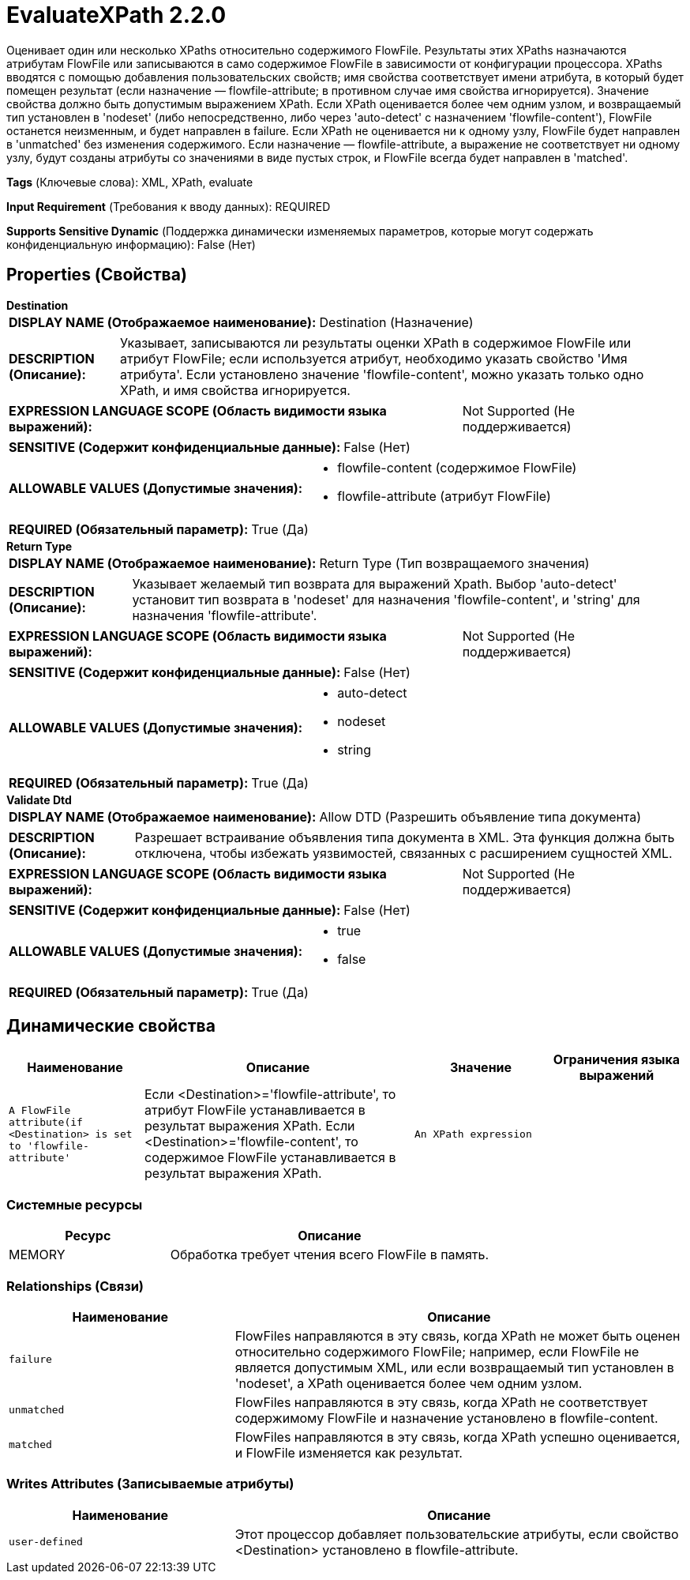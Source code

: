 = EvaluateXPath 2.2.0

Оценивает один или несколько XPaths относительно содержимого FlowFile. Результаты этих XPaths назначаются атрибутам FlowFile или записываются в само содержимое FlowFile в зависимости от конфигурации процессора. XPaths вводятся с помощью добавления пользовательских свойств; имя свойства соответствует имени атрибута, в который будет помещен результат (если назначение — flowfile-attribute; в противном случае имя свойства игнорируется). Значение свойства должно быть допустимым выражением XPath. Если XPath оценивается более чем одним узлом, и возвращаемый тип установлен в 'nodeset' (либо непосредственно, либо через 'auto-detect' с назначением 'flowfile-content'), FlowFile останется неизменным, и будет направлен в failure. Если XPath не оценивается ни к одному узлу, FlowFile будет направлен в 'unmatched' без изменения содержимого. Если назначение — flowfile-attribute, а выражение не соответствует ни одному узлу, будут созданы атрибуты со значениями в виде пустых строк, и FlowFile всегда будет направлен в 'matched'.

[horizontal]
*Tags* (Ключевые слова):
XML, XPath, evaluate
[horizontal]
*Input Requirement* (Требования к вводу данных):
REQUIRED
[horizontal]
*Supports Sensitive Dynamic* (Поддержка динамически изменяемых параметров, которые могут содержать конфиденциальную информацию):
 False (Нет) 



== Properties (Свойства)


.*Destination*
************************************************
[horizontal]
*DISPLAY NAME (Отображаемое наименование):*:: Destination (Назначение)

[horizontal]
*DESCRIPTION (Описание):*:: Указывает, записываются ли результаты оценки XPath в содержимое FlowFile или атрибут FlowFile; если используется атрибут, необходимо указать свойство 'Имя атрибута'. Если установлено значение 'flowfile-content', можно указать только одно XPath, и имя свойства игнорируется.


[horizontal]
*EXPRESSION LANGUAGE SCOPE (Область видимости языка выражений):*:: Not Supported (Не поддерживается)
[horizontal]
*SENSITIVE (Содержит конфиденциальные данные):*::  False (Нет) 

[horizontal]
*ALLOWABLE VALUES (Допустимые значения):*::

* flowfile-content (содержимое FlowFile)

* flowfile-attribute (атрибут FlowFile)


[horizontal]
*REQUIRED (Обязательный параметр):*::  True (Да) 
************************************************
.*Return Type*
************************************************
[horizontal]
*DISPLAY NAME (Отображаемое наименование):*:: Return Type (Тип возвращаемого значения)

[horizontal]
*DESCRIPTION (Описание):*:: Указывает желаемый тип возврата для выражений Xpath. Выбор 'auto-detect' установит тип возврата в 'nodeset' для назначения 'flowfile-content', и 'string' для назначения 'flowfile-attribute'.


[horizontal]
*EXPRESSION LANGUAGE SCOPE (Область видимости языка выражений):*:: Not Supported (Не поддерживается)
[horizontal]
*SENSITIVE (Содержит конфиденциальные данные):*::  False (Нет) 

[horizontal]
*ALLOWABLE VALUES (Допустимые значения):*::

* auto-detect

* nodeset

* string


[horizontal]
*REQUIRED (Обязательный параметр):*::  True (Да) 
************************************************
.*Validate Dtd*
************************************************
[horizontal]
*DISPLAY NAME (Отображаемое наименование):*:: Allow DTD (Разрешить объявление типа документа)

[horizontal]
*DESCRIPTION (Описание):*:: Разрешает встраивание объявления типа документа в XML. Эта функция должна быть отключена, чтобы избежать уязвимостей, связанных с расширением сущностей XML.


[horizontal]
*EXPRESSION LANGUAGE SCOPE (Область видимости языка выражений):*:: Not Supported (Не поддерживается)
[horizontal]
*SENSITIVE (Содержит конфиденциальные данные):*::  False (Нет) 

[horizontal]
*ALLOWABLE VALUES (Допустимые значения):*::

* true

* false


[horizontal]
*REQUIRED (Обязательный параметр):*::  True (Да) 
************************************************


== Динамические свойства

[width="100%",cols="1a,2a,1a,1a",options="header",]
|===
|Наименование |Описание |Значение |Ограничения языка выражений

|`A FlowFile attribute(if <Destination> is set to 'flowfile-attribute'`
|Если <Destination>='flowfile-attribute', то атрибут FlowFile устанавливается в результат выражения XPath. Если <Destination>='flowfile-content', то содержимое FlowFile устанавливается в результат выражения XPath.
|`An XPath expression`
|

|===





=== Системные ресурсы

[cols="1a,2a",options="header",]
|===
|Ресурс |Описание


|MEMORY
|Обработка требует чтения всего FlowFile в память.

|===





=== Relationships (Связи)

[cols="1a,2a",options="header",]
|===
|Наименование |Описание

|`failure`
|FlowFiles направляются в эту связь, когда XPath не может быть оценен относительно содержимого FlowFile; например, если FlowFile не является допустимым XML, или если возвращаемый тип установлен в 'nodeset', а XPath оценивается более чем одним узлом.

|`unmatched`
|FlowFiles направляются в эту связь, когда XPath не соответствует содержимому FlowFile и назначение установлено в flowfile-content.

|`matched`
|FlowFiles направляются в эту связь, когда XPath успешно оценивается, и FlowFile изменяется как результат.

|===





=== Writes Attributes (Записываемые атрибуты)

[cols="1a,2a",options="header",]
|===
|Наименование |Описание

|`user-defined`
|Этот процессор добавляет пользовательские атрибуты, если свойство <Destination> установлено в flowfile-attribute.

|===







